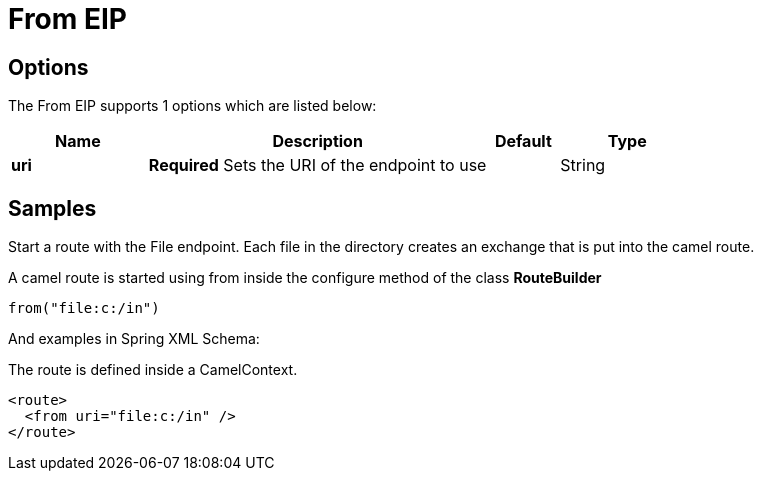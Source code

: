 [[from-eip]]
= From EIP
// Starting point for a Camel route that starts a route with a given endpoint. The endpoint can be from one of the many Camel https://github.com/apache/camel/tree/master/components[Components]. The component creates Camel exchanges from their respective sources and puts them into the route.
:description: Act as a message source as input to a route
:since: 
:supportLevel: Stable

== Options

// eip options: START
The From EIP supports 1 options which are listed below:

[width="100%",cols="2,5,^1,2",options="header"]
|===
| Name | Description | Default | Type
| *uri* | *Required* Sets the URI of the endpoint to use |  | String
|===
// eip options: END

== Samples

Start a route with the File endpoint. Each file in the directory creates an exchange that is put into the camel route.

A camel route is started using from inside the configure method of the class *RouteBuilder*

[source,java]
----
from("file:c:/in")
----

And examples in Spring XML Schema:

The route is defined inside a CamelContext.

[source,xml]
----
<route>
  <from uri="file:c:/in" />
</route>
----
